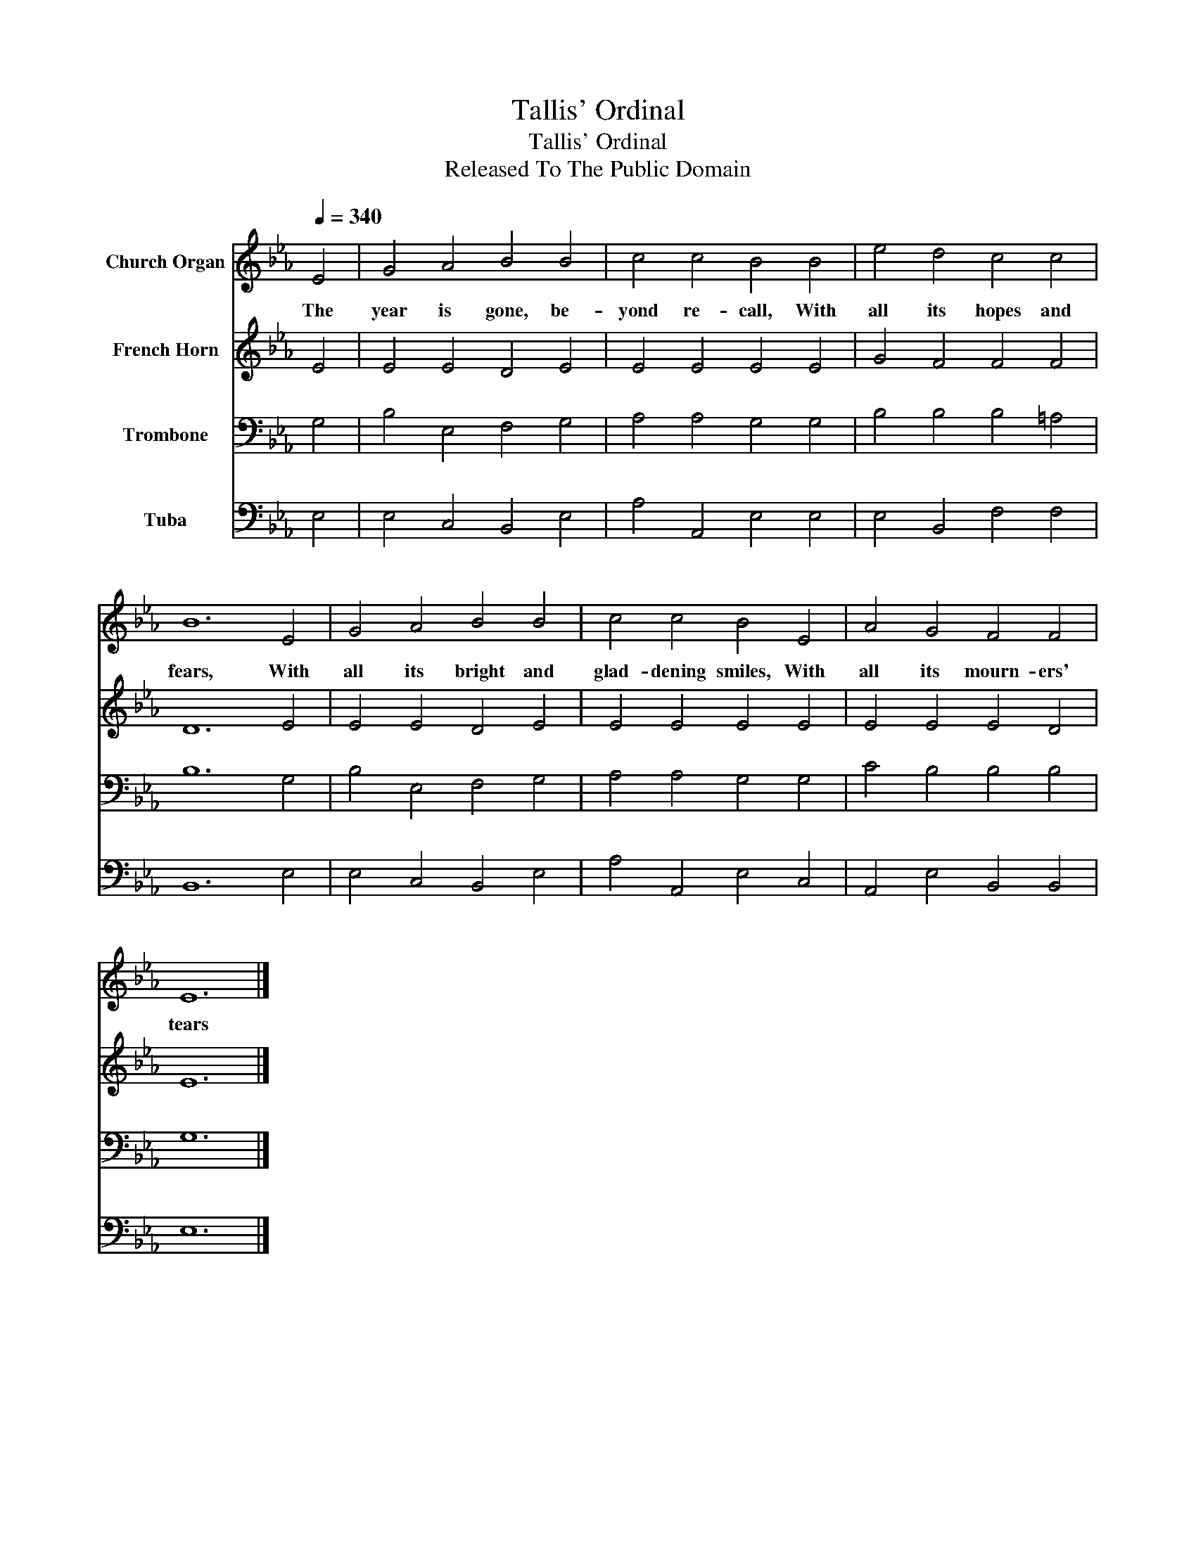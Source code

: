 X:1
T:Tallis' Ordinal
T:Tallis' Ordinal
T:Released To The Public Domain
Z:Released To The Public Domain
%%score 1 2 3 4
L:1/8
Q:1/4=340
M:none
K:Eb
V:1 treble nm="Church Organ"
V:2 treble nm="French Horn"
V:3 bass nm="Trombone"
V:4 bass nm="Tuba"
V:1
 E4 | G4 A4 B4 B4 | c4 c4 B4 B4 | e4 d4 c4 c4 | B12 E4 | G4 A4 B4 B4 | c4 c4 B4 E4 | A4 G4 F4 F4 | %8
w: The|year is gone, be-|yond re- call, With|all its hopes and|fears, With|all its bright and|glad- dening smiles, With|all its mourn- ers'|
 E12 |] %9
w: tears|
V:2
 E4 | E4 E4 D4 E4 | E4 E4 E4 E4 | G4 F4 F4 F4 | D12 E4 | E4 E4 D4 E4 | E4 E4 E4 E4 | E4 E4 E4 D4 | %8
 E12 |] %9
V:3
 G,4 | B,4 E,4 F,4 G,4 | A,4 A,4 G,4 G,4 | B,4 B,4 B,4 =A,4 | B,12 G,4 | B,4 E,4 F,4 G,4 | %6
 A,4 A,4 G,4 G,4 | C4 B,4 B,4 B,4 | G,12 |] %9
V:4
 E,4 | E,4 C,4 B,,4 E,4 | A,4 A,,4 E,4 E,4 | E,4 B,,4 F,4 F,4 | B,,12 E,4 | E,4 C,4 B,,4 E,4 | %6
 A,4 A,,4 E,4 C,4 | A,,4 E,4 B,,4 B,,4 | E,12 |] %9

